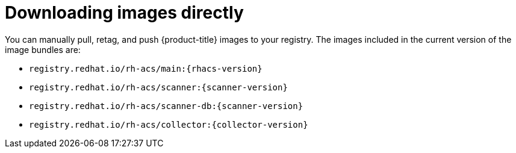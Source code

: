 // Module included in the following assemblies:
//
// * configuration/enable-offline-mode.adoc
:_module-type: CONCEPT
[id="download-images-directly_{context}"]
= Downloading images directly

You can manually pull, retag, and push {product-title} images to your registry. The images included in the current version of the image bundles are:

* `registry.redhat.io/rh-acs/main:{rhacs-version}`
* `registry.redhat.io/rh-acs/scanner:{scanner-version}`
* `registry.redhat.io/rh-acs/scanner-db:{scanner-version}`
* `registry.redhat.io/rh-acs/collector:{collector-version}`
